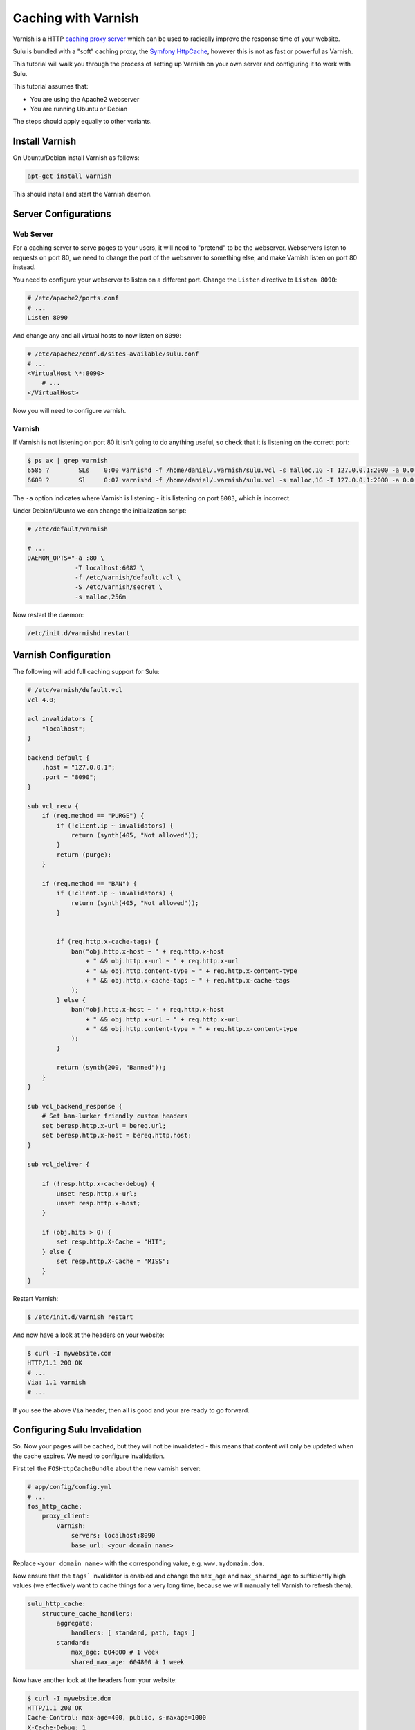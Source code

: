 Caching with Varnish
====================

Varnish is a HTTP `caching proxy server`_ which can be used to radically
improve the response time of your website.

Sulu is bundled with a "soft" caching proxy, the `Symfony HttpCache`_, however
this is not as fast or powerful as Varnish.

This tutorial will walk you through the process of setting up Varnish on 
your own server and configuring it to work with Sulu.

This tutorial assumes that:

- You are using the Apache2 webserver
- You are running Ubuntu or Debian

The steps should apply equally to other variants.

Install Varnish
---------------

On Ubuntu/Debian install Varnish as follows:

.. code-block:: bash

    apt-get install varnish

This should install and start the Varnish daemon.

Server Configurations
---------------------

Web Server
~~~~~~~~~~

For a caching server to serve pages to your users, it will need to "pretend" to
be the webserver. Webservers listen to requests on port 80, we need to change
the port of the webserver to something else, and make Varnish listen on port 80
instead.

You need to configure your webserver to listen on a different port. Change the 
``Listen`` directive to ``Listen 8090``:

.. code-block:: apache

    # /etc/apache2/ports.conf
    # ...
    Listen 8090

And change any and all virtual hosts to now listen on ``8090``:

.. code-block:: apache

    # /etc/apache2/conf.d/sites-available/sulu.conf
    # ...
    <VirtualHost \*:8090>
        # ...
    </VirtualHost>

Now you will need to configure varnish.

Varnish
~~~~~~~

If Varnish is not listening on port 80 it isn't going to do anything useful, so
check that it is listening on the correct port:

.. code-block:: bash

    $ ps ax | grep varnish
    6585 ?        SLs    0:00 varnishd -f /home/daniel/.varnish/sulu.vcl -s malloc,1G -T 127.0.0.1:2000 -a 0.0.0.0:8083
    6609 ?        Sl     0:07 varnishd -f /home/daniel/.varnish/sulu.vcl -s malloc,1G -T 127.0.0.1:2000 -a 0.0.0.0:8083

The ``-a`` option indicates where Varnish is listening - it is listening on port ``8083``, which is incorrect.

Under Debian/Ubunto we can change the initialization script:

.. code-block:: bash

    # /etc/default/varnish

    # ...
    DAEMON_OPTS="-a :80 \      
                 -T localhost:6082 \             
                 -f /etc/varnish/default.vcl \   
                 -S /etc/varnish/secret \        
                 -s malloc,256m 

Now restart the daemon:

.. code-block:: bash

    /etc/init.d/varnishd restart

Varnish Configuration
---------------------

The following will add full caching support for Sulu:

.. code-block:: varnish4

    # /etc/varnish/default.vcl
    vcl 4.0;

    acl invalidators {
        "localhost";
    }

    backend default {
        .host = "127.0.0.1";
        .port = "8090";
    }

    sub vcl_recv {
        if (req.method == "PURGE") {
            if (!client.ip ~ invalidators) {
                return (synth(405, "Not allowed"));
            }
            return (purge);
        }

        if (req.method == "BAN") {
            if (!client.ip ~ invalidators) {
                return (synth(405, "Not allowed"));
            }


            if (req.http.x-cache-tags) {
                ban("obj.http.x-host ~ " + req.http.x-host
                    + " && obj.http.x-url ~ " + req.http.x-url
                    + " && obj.http.content-type ~ " + req.http.x-content-type
                    + " && obj.http.x-cache-tags ~ " + req.http.x-cache-tags
                );
            } else {
                ban("obj.http.x-host ~ " + req.http.x-host
                    + " && obj.http.x-url ~ " + req.http.x-url
                    + " && obj.http.content-type ~ " + req.http.x-content-type
                );
            }

            return (synth(200, "Banned"));
        }
    }

    sub vcl_backend_response {
        # Set ban-lurker friendly custom headers
        set beresp.http.x-url = bereq.url;
        set beresp.http.x-host = bereq.http.host;
    }

    sub vcl_deliver {

        if (!resp.http.x-cache-debug) {
            unset resp.http.x-url;
            unset resp.http.x-host;
        }

        if (obj.hits > 0) {
            set resp.http.X-Cache = "HIT";
        } else {
            set resp.http.X-Cache = "MISS";
        }
    }

Restart Varnish:

.. code-block:: bash

    $ /etc/init.d/varnish restart

And now have a look at the headers on your website:

.. code-block:: bash

    $ curl -I mywebsite.com
    HTTP/1.1 200 OK
    # ...
    Via: 1.1 varnish
    # ...

If you see the above ``Via`` header, then all is good and your are ready to go forward.

Configuring Sulu Invalidation
-----------------------------

So. Now your pages will be cached, but they will not be invalidated - this means that
content will only be updated when the cache expires. We need to configure invalidation.

First tell the ``FOSHttpCacheBundle`` about the new varnish server:

.. code-block:: yaml

    # app/config/config.yml
    # ...
    fos_http_cache: 
        proxy_client: 
            varnish: 
                servers: localhost:8090
                base_url: <your domain name>

Replace ``<your domain name>`` with the corresponding value, e.g. ``www.mydomain.dom``.

Now ensure that the ``tags``` invalidator is enabled and change the ``max_age`` and ``max_shared_age``
to sufficiently high values (we effectively want to cache things for a very long time, because we
will manually tell Varnish to refresh them).

.. code-block:: yaml

    sulu_http_cache:
        structure_cache_handlers:
            aggregate:
                handlers: [ standard, path, tags ]
            standard:
                max_age: 604800 # 1 week
                shared_max_age: 604800 # 1 week

Now have another look at the headers from your website:

.. code-block:: bash

    $ curl -I mywebsite.dom
    HTTP/1.1 200 OK
    Cache-Control: max-age=400, public, s-maxage=1000
    X-Cache-Debug: 1
    X-Reverse-Proxy-TTL: 2400
    X-Cache-Tags: structure-4dfd5a3a-822e-4f21-b90e-b2ae93907dc1,structure-685c5542-0051-4ce9-a22e-9c4ca438447d,structure-aff47495-de8a-4b34-bfd3-c65e996959b0
    X-Debug-Token: 7ebdde
    X-Debug-Token-Link: /_profiler/7ebdde
    Content-Type: text/html; charset=UTF-8
    x-url: /de
    x-host: sulu.lo:8090
    X-Varnish: 65547 32782
    Age: 1
    Via: 1.1 varnish-v4
    X-Cache: HIT
    Content-Length: 10453
    Connection: keep-alive
    Proxy-Connection: keep-alive

.. _Caching Proxy Server: https://en.wikipedia.org/wiki/Proxy_server
.. _Symfony HttpCache: http://symfony.com/doc/current/book/http_cache.html
